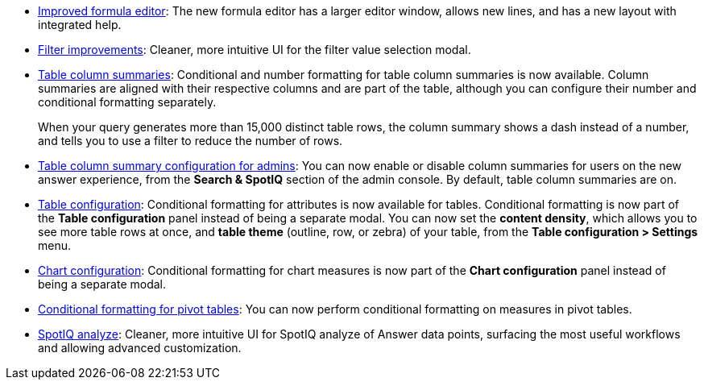 * xref:formula-add.adoc[Improved formula editor]: The new formula editor has a larger editor window, allows new lines, and has a new layout with integrated help.
* xref:filters.adoc[Filter improvements]: Cleaner, more intuitive UI for the filter value selection modal.
* xref:chart-table.adoc[Table column summaries]: Conditional and number formatting for table column summaries is now available. Column summaries are aligned with their respective columns and are part of the table, although you can configure their number and conditional formatting separately.
+
When your query generates more than 15,000 distinct table rows, the column summary shows a dash instead of a number, and tells you to use a filter to reduce the number of rows.
* xref:admin-portal-search-spotiq-settings.adoc#search[Table column summary configuration for admins]: You can now enable or disable column summaries for users on the new answer experience, from the *Search & SpotIQ* section of the admin console. By default, table column summaries are on.
* xref:search-conditional-formatting.adoc#table[Table configuration]: Conditional formatting for attributes is now available for tables. Conditional formatting is now part of the *Table configuration* panel instead of being a separate modal. You can now set the *content density*, which allows you to see more table rows at once, and *table theme* (outline, row, or zebra) of your table, from the *Table configuration > Settings* menu.
* xref:search-conditional-formatting.adoc#chart[Chart configuration]: Conditional formatting for chart measures is now part of the *Chart configuration* panel instead of being a separate modal.
* xref:search-conditional-formatting.adoc#table[Conditional formatting for pivot tables]: You can now perform conditional formatting on measures in pivot tables.
// back button functionality removed for now (6/23/21)<li> <a href="{{ site.baseurl }}/complex-search/change-the-view.html#back-button">Back button</a>: Use the in-product back button to the left of a search or Answer name to go back 1 step each time you make a change in an Answer (for example, when you add a new column to the search, drill down, or sort).</li>
* xref:spotiq-custom.adoc[SpotIQ analyze]: Cleaner, more intuitive UI for SpotIQ analyze of Answer data points, surfacing the most useful workflows and allowing advanced customization.
